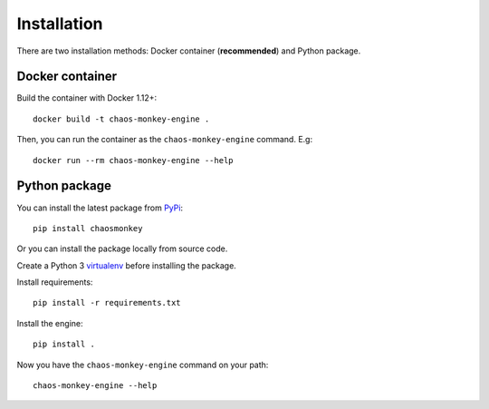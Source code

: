 Installation
============

There are two installation methods: Docker container (**recommended**) and Python package.

Docker container
****************

Build the container with Docker 1.12+::

    docker build -t chaos-monkey-engine .

Then, you can run the container as the ``chaos-monkey-engine`` command. E.g::

    docker run --rm chaos-monkey-engine --help

Python package
**************

You can install the latest package from `PyPi <https://pypi.python.org/pypi>`_::

    pip install chaosmonkey


Or you can install the package locally from source code.

Create a Python 3 `virtualenv <https://docs.python.org/3/library/venv.html>`_ before installing the package.

Install requirements::

    pip install -r requirements.txt

Install the engine::

    pip install .

Now you have the ``chaos-monkey-engine`` command on your path::

    chaos-monkey-engine --help

